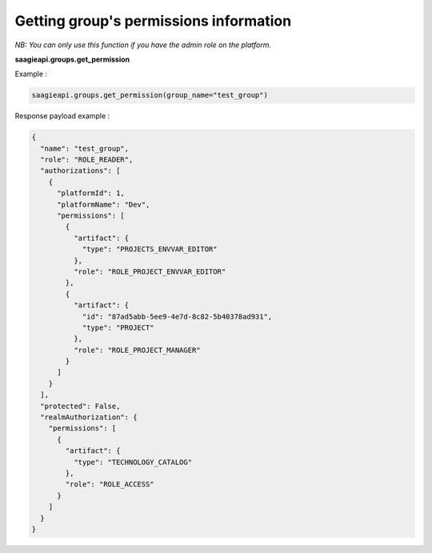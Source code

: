 Getting group's permissions information
--------

*NB: You can only use this function if you have the admin role on the platform.*

**saagieapi.groups.get_permission**

Example :

.. code:: python

    saagieapi.groups.get_permission(group_name="test_group")

Response payload example :

.. code:: python

    {
      "name": "test_group",
      "role": "ROLE_READER",
      "authorizations": [
        {
          "platformId": 1,
          "platformName": "Dev",
          "permissions": [
            {
              "artifact": {
                "type": "PROJECTS_ENVVAR_EDITOR"
              },
              "role": "ROLE_PROJECT_ENVVAR_EDITOR"
            },
            {
              "artifact": {
                "id": "87ad5abb-5ee9-4e7d-8c82-5b40378ad931",
                "type": "PROJECT"
              },
              "role": "ROLE_PROJECT_MANAGER"
            }
          ]
        }
      ],
      "protected": False,
      "realmAuthorization": {
        "permissions": [
          {
            "artifact": {
              "type": "TECHNOLOGY_CATALOG"
            },
            "role": "ROLE_ACCESS"
          }
        ]
      }
    }